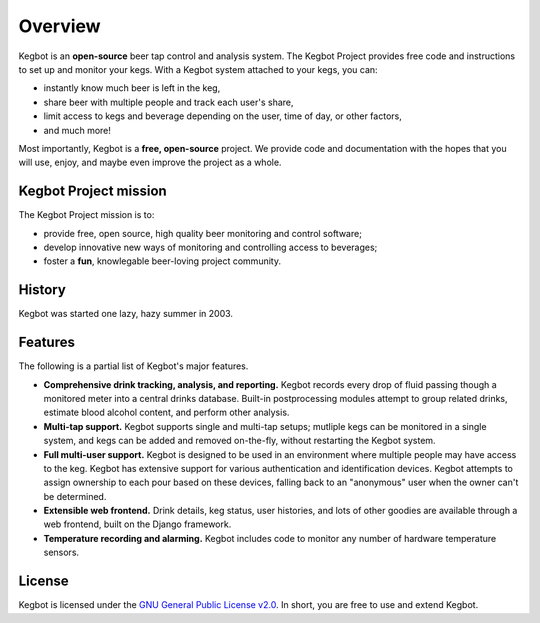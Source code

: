 .. _overview:

Overview
========

Kegbot is an **open-source** beer tap control and analysis system.  The Kegbot
Project provides free code and instructions to set up and monitor your kegs.
With a Kegbot system attached to your kegs, you can:

* instantly know much beer is left in the keg,
* share beer with multiple people and track each user's share,
* limit access to kegs and beverage depending on the user, time of day, or other
  factors,
* and much more!

Most importantly, Kegbot is a **free, open-source** project.  We provide code
and documentation with the hopes that you will use, enjoy, and maybe even
improve the project as a whole.


Kegbot Project mission
----------------------

The Kegbot Project mission is to:

* provide free, open source, high quality beer monitoring and control software;
* develop innovative new ways of monitoring and controlling access to beverages;
* foster a **fun**, knowlegable beer-loving project community.


History
-------

Kegbot was started one lazy, hazy summer in 2003.


Features
--------

The following is a partial list of Kegbot's major features.

* **Comprehensive drink tracking, analysis, and reporting.** Kegbot records
  every drop of fluid passing though a monitored meter into a central drinks
  database.  Built-in postprocessing modules attempt to group related drinks,
  estimate blood alcohol content, and perform other analysis.

* **Multi-tap support.** Kegbot supports single and multi-tap setups; mutliple
  kegs can be monitored in a single system, and kegs can be added and removed
  on-the-fly, without restarting the Kegbot system.

* **Full multi-user support.** Kegbot is designed to be used in an environment
  where multiple people may have access to the keg.  Kegbot has extensive
  support for various authentication and identification devices. Kegbot attempts
  to assign ownership to each pour based on these devices, falling back to an
  "anonymous" user when the owner can't be determined.

* **Extensible web frontend.** Drink details, keg status, user histories, and
  lots of other goodies are available through a web frontend, built on the
  Django framework.

* **Temperature recording and alarming.** Kegbot includes code to monitor any
  number of hardware temperature sensors.


License
-------

Kegbot is licensed under the `GNU General Public License v2.0
<http://www.gnu.org/licenses/gpl-2.0.html>`_.  In short, you are free to use and
extend Kegbot.

